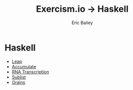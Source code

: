 #+TITLE:  Exercism.io → Haskell
#+DATE:
#+AUTHOR: Eric Bailey
#+DESCRIPTION: My solutions to Excercism.io in Haskell.
#+OPTIONS: html-postamble:nil toc:nil
#+HTML_DOCTYPE: html5
#+HTML_HEAD: <link rel="stylesheet" href="https://maxcdn.bootstrapcdn.com/bootstrap/3.3.4/css/bootstrap.min.css">
#+HTML_HEAD: <link rel="stylesheet" type="text/css" href="../css/style.min.css">
#+HTML_MATHJAX: align:"left" scale:"100" mathml:t path:"https://cdn.mathjax.org/mathjax/latest/MathJax.js?config=TeX-AMS-MML_HTMLorMML"
#+LINK_HOME: ../../index.html
#+LINK_UP:   ../index.html
#+INFOJS_OPT: path:../../js/org-info.js view:showall toc:nil ltoc:nil tdepth:2 mouse:#dddddd

* Haskell
+ [[file:leap/index.org][Leap]]
+ [[file:accumulate/index.org][Accumulate]]
+ [[file:rna-transcription/index.org][RNA Transcription]]
+ [[file:sublist/index.org][Sublist]]
+ [[file:grains/index.org][Grains]]
